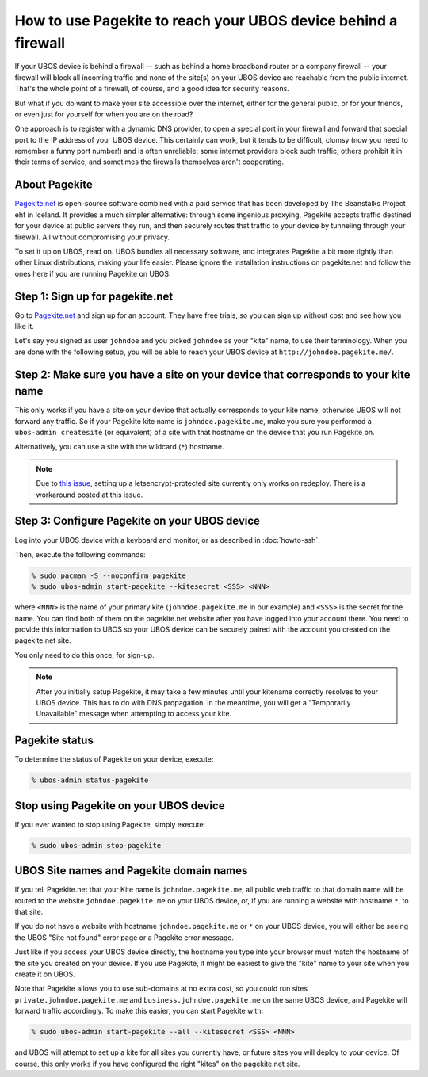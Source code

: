 How to use Pagekite to reach your UBOS device behind a firewall
===============================================================

If your UBOS device is behind a firewall -- such as behind a home broadband
router or a company firewall -- your firewall will block all incoming traffic
and none of the site(s) on your UBOS device are reachable from the public internet.
That's the whole point of a firewall, of course, and a good idea for security
reasons.

But what if you do want to make your site accessible over the internet, either
for the general public, or for your friends, or even just for yourself for
when you are on the road?

One approach is to register with a dynamic DNS provider, to open a special
port in your firewall and forward that special port to the IP address of your
UBOS device. This certainly can work, but it tends to be difficult, clumsy
(now you need to remember a funny port number!) and is often unreliable;
some internet providers block such traffic, others prohibit it in their
terms of service, and sometimes the firewalls themselves aren't cooperating.

About Pagekite
--------------

`Pagekite.net <https://pagekite.net/>`_ is open-source software combined with a
paid service that has been developed by The Beanstalks Project ehf in Iceland.
It provides a much simpler alternative: through some ingenious proxying,
Pagekite accepts traffic destined for your device at public servers they run,
and then securely routes that traffic to your device by tunneling through
your firewall. All without compromising your privacy.

To set it up on UBOS, read on. UBOS bundles all necessary software, and
integrates Pagekite a bit more tightly than other Linux distributions,
making your life easier. Please ignore the installation instructions on
pagekite.net and follow the ones here if you are running Pagekite on UBOS.

Step 1: Sign up for pagekite.net
--------------------------------

Go to `Pagekite.net <https://pagekite.net/>`_ and sign up for an account.
They have free trials, so you can sign up without cost and see how you like it.

Let's say you signed as user ``johndoe`` and you picked ``johndoe`` as your
"kite" name, to use their terminology. When you are done with the following
setup, you will be able to reach your UBOS device at
``http://johndoe.pagekite.me/``.

Step 2: Make sure you have a site on your device that corresponds to your kite name
-----------------------------------------------------------------------------------

This only works if you have a site on your device that actually corresponds
to your kite name, otherwise UBOS will not forward any traffic. So if your
Pagekite kite name is ``johndoe.pagekite.me``, make you sure you performed a
``ubos-admin createsite`` (or equivalent) of a site with that hostname on
the device that you run Pagekite on.

Alternatively, you can use a site with the wildcard (``*``) hostname.

.. note::

   Due to `this issue <https://github.com/uboslinux/ubos-admin/issues/509>`_,
   setting up a letsencrypt-protected site currently only works on redeploy.
   There is a workaround posted at this issue.

Step 3: Configure Pagekite on your UBOS device
----------------------------------------------

Log into your UBOS device with a keyboard and monitor, or as described in
:doc:`howto-ssh`.

Then, execute the following commands:

.. code-block:: none

   % sudo pacman -S --noconfirm pagekite
   % sudo ubos-admin start-pagekite --kitesecret <SSS> <NNN>

where ``<NNN>`` is the name of your primary kite (``johndoe.pagekite.me``
in our example) and ``<SSS>`` is the secret for the name. You can find both
of them on the pagekite.net website after you have logged into your account there.
You need to provide this information to UBOS so your UBOS device can be
securely paired with the account you created on the pagekite.net site.

You only need to do this once, for sign-up.

.. note::

   After you initially setup Pagekite, it may take a few minutes until your
   kitename correctly resolves to your UBOS device. This has to do with
   DNS propagation. In the meantime, you will get a "Temporarily Unavailable"
   message when attempting to access your kite.

Pagekite status
---------------

To determine the status of Pagekite on your device, execute:

.. code-block:: none

   % ubos-admin status-pagekite


Stop using Pagekite on your UBOS device
---------------------------------------

If you ever wanted to stop using Pagekite, simply execute:

.. code-block:: none

   % sudo ubos-admin stop-pagekite

UBOS Site names and Pagekite domain names
-----------------------------------------

If you tell Pagekite.net that your Kite name is ``johndoe.pagekite.me``,
all public web traffic to that domain name will be routed to the website
``johndoe.pagekite.me`` on your UBOS device, or, if you are running a website
with hostname ``*``, to that site.

If you do not have a website with hostname ``johndoe.pagekite.me`` or ``*``
on your UBOS device, you will either be seeing the UBOS "Site not found" error
page or a Pagekite error message.

Just like if you access your UBOS device directly, the hostname you type
into your browser must match the hostname of the site you created on your
device. If you use Pagekite, it might be easiest to give the "kite" name
to your site when you create it on UBOS.

Note that Pagekite allows you to use sub-domains at no extra cost, so you
could run sites ``private.johndoe.pagekite.me`` and
``business.johndoe.pagekite.me`` on the same UBOS device, and Pagekite will
forward traffic accordingly. To make this easier, you can start Pagekite
with:

.. code-block:: none

   % sudo ubos-admin start-pagekite --all --kitesecret <SSS> <NNN>

and UBOS will attempt to set up a kite for all sites you currently have,
or future sites you will deploy to your device. Of course, this only works
if you have configured the right "kites" on the pagekite.net site.
